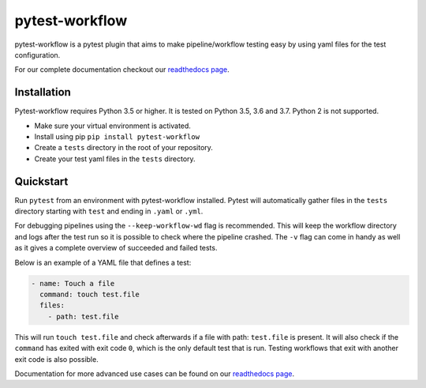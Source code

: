 ===============
pytest-workflow
===============

.. Badges have empty alts. So nothing shows up if they do not work.
.. This fixes readthedocs issues with badges.
.. image:: https://api.codacy.com/project/badge/Grade/f8bc14b0a507429eac7c06194fafcd59
  :target: https://www.codacy.com/app/LUMC/pytest-workflow?utm_source=github.com&amp;utm_medium=referral&amp;utm_content=LUMC/pytest-workflow&amp;utm_campaign=Badge_Grade
  :alt:

.. image:: https://travis-ci.org/LUMC/pytest-workflow.svg?branch=develop
  :target: https://travis-ci.org/LUMC/pytest-workflow
  :alt:

.. image:: https://codecov.io/gh/LUMC/pytest-workflow/branch/develop/graph/badge.svg
  :target: https://codecov.io/gh/LUMC/pytest-workflow
  :alt:

.. image:: https://img.shields.io/pypi/pyversions/pytest-workflow.svg
  :target: https://pypi.org/project/pytest-workflow/
  :alt:

pytest-workflow is a pytest plugin that aims to make pipeline/workflow testing easy
by using yaml files for the test configuration.

For our complete documentation checkout our
`readthedocs page <https://pytest-workflow.readthedocs.io/>`_.


Installation
============
Pytest-workflow requires Python 3.5 or higher. It is tested on Python 3.5, 3.6
and 3.7. Python 2 is not supported.

- Make sure your virtual environment is activated.
- Install using pip ``pip install pytest-workflow``
- Create a ``tests`` directory in the root of your repository.
- Create your test yaml files in the ``tests`` directory.

Quickstart
==========

Run ``pytest`` from an environment with pytest-workflow installed.
Pytest will automatically gather files in the ``tests`` directory starting with
``test`` and ending in ``.yaml`` or ``.yml``.

For debugging pipelines using the ``--keep-workflow-wd`` flag  is
recommended. This will keep the workflow directory and logs after the test run
so it is possible to check where the pipeline crashed. The ``-v`` flag can come
in handy as well as it gives a complete overview of succeeded and failed tests.

Below is an example of a YAML file that defines a test:

.. code-block:: yaml

  - name: Touch a file
    command: touch test.file
    files:
      - path: test.file

This will run ``touch test.file`` and check afterwards if a file with path:
``test.file`` is present. It will also check if the ``command`` has exited
with exit code ``0``, which is the only default test that is run. Testing
workflows that exit with another exit code is also possible.

Documentation for more advanced use cases can be found on our
`readthedocs page <https://pytest-workflow.readthedocs.io/>`_.

